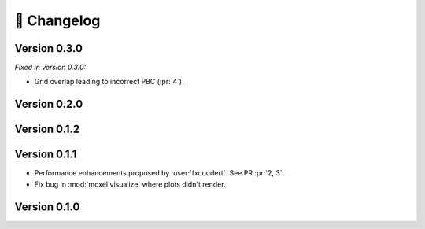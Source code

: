 📌 Changelog
============

Version 0.3.0
-------------

*Fixed in version 0.3.0:*

* Grid overlap leading to incorrect PBC (:pr:`4`).

.. versionadded:: 0.3.0

   * Support for configuration files in CLI (:issue:`11`).
   * Support for clipping energy values (:issue:`10`).

Version 0.2.0
-------------

.. versionchanged:: 0.2.0

   * Storing scheme for energy voxels. They are now stored as (individual) plain
     ``.npy`` files (:issue:`8`).
    
.. versionremoved:: 0.2.0

   * :mod:`moxel.visualize` since PyVista already provides a simple way to
     visualize voxels (:issue:`9`).
   * :func:`~moxel.utils.load_json` which was needed by :func:`~moxel.utils.batch_clean`.
   * :func:`~moxel.utils.batch_clean` since it is no longer necessary to "clean"
     voxels due to new storing scheme.

Version 0.1.2
-------------

.. versionadded:: 0.1.2

    * :func:`moxel.utils.load_json`
    * Documentation for the CLI.

.. versionremoved:: 0.1.2

    * :func:`moxel.utils.get_names`

Version 0.1.1
-------------
    
* Performance enhancements proposed by :user:`fxcoudert`. See PR :pr:`2, 3`.
* Fix bug in :mod:`moxel.visualize` where plots didn't render.

Version 0.1.0
-------------

.. versionchanged:: 0.1.0

    * :func:`moxel.utils.voxels_from_files` and :func:`moxel.utils.voxels_from_dir`
      
        1. Now they store the names of the materials as a :class:`list`,
           so users don't need to do it.
        2. Parameter ``out_pathname`` now must be specified (no longer optional).

    * The usage of the CLI is now ``moxel <command>`` instead of ``python -m
      moxel``.

.. versionadded:: 0.1.0

    * :func:`moxel.utils.batch_clean`
    * :func:`moxel.visualize.plot_voxels_pv` for faster visualization.
    * Optional parameter ``n_jobs`` for specifying number of cores.

.. versionremoved:: 0.1.0

    * Easy imports, such as ``from moxel import Grid``.
    * :func:`moxel.utils.batch_clean_and_merge`

